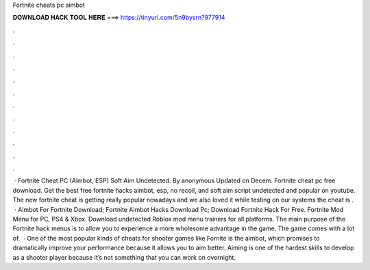Fortnite cheats pc aimbot

𝐃𝐎𝐖𝐍𝐋𝐎𝐀𝐃 𝐇𝐀𝐂𝐊 𝐓𝐎𝐎𝐋 𝐇𝐄𝐑𝐄 ===> https://tinyurl.com/5n9bysrn?977914

.

.

.

.

.

.

.

.

.

.

.

.

 · Fortnite Cheat PC (Aimbot, ESP) Soft Aim Undetected. By anonymous Updated on Decem. Fortnite cheat pc free download. Get the best free fortnite hacks aimbot, esp, no recoil, and soft aim script undetected and popular on youtube. The new fortnite cheat is getting really popular nowadays and we also loved it while testing on our systems the cheat is .  · Aimbot For Fortnite Download; Fortnite Aimbot Hacks Download Pc; Download Fortnite Hack For Free. Fortnite Mod Menu for PC, PS4 & Xbox. Download undetected Roblox mod menu trainers for all platforms. The main purpose of the Fortnite hack menus is to allow you to experience a more wholesome advantage in the game. The game comes with a lot of.  · One of the most popular kinds of cheats for shooter games like Fornite is the aimbot, which promises to dramatically improve your performance because it allows you to aim better. Aiming is one of the hardest skills to develop as a shooter player because it’s not something that you can work on overnight.